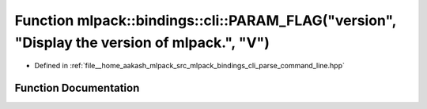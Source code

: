 .. _exhale_function_namespacemlpack_1_1bindings_1_1cli_1af8d2294a81ea5c985b537b7d5b4ecc00:

Function mlpack::bindings::cli::PARAM_FLAG("version", "Display the version of mlpack.", "V")
============================================================================================

- Defined in :ref:`file__home_aakash_mlpack_src_mlpack_bindings_cli_parse_command_line.hpp`


Function Documentation
----------------------


.. doxygenfunction:: mlpack::bindings::cli::PARAM_FLAG("version", "Display the version of mlpack.", "V")
